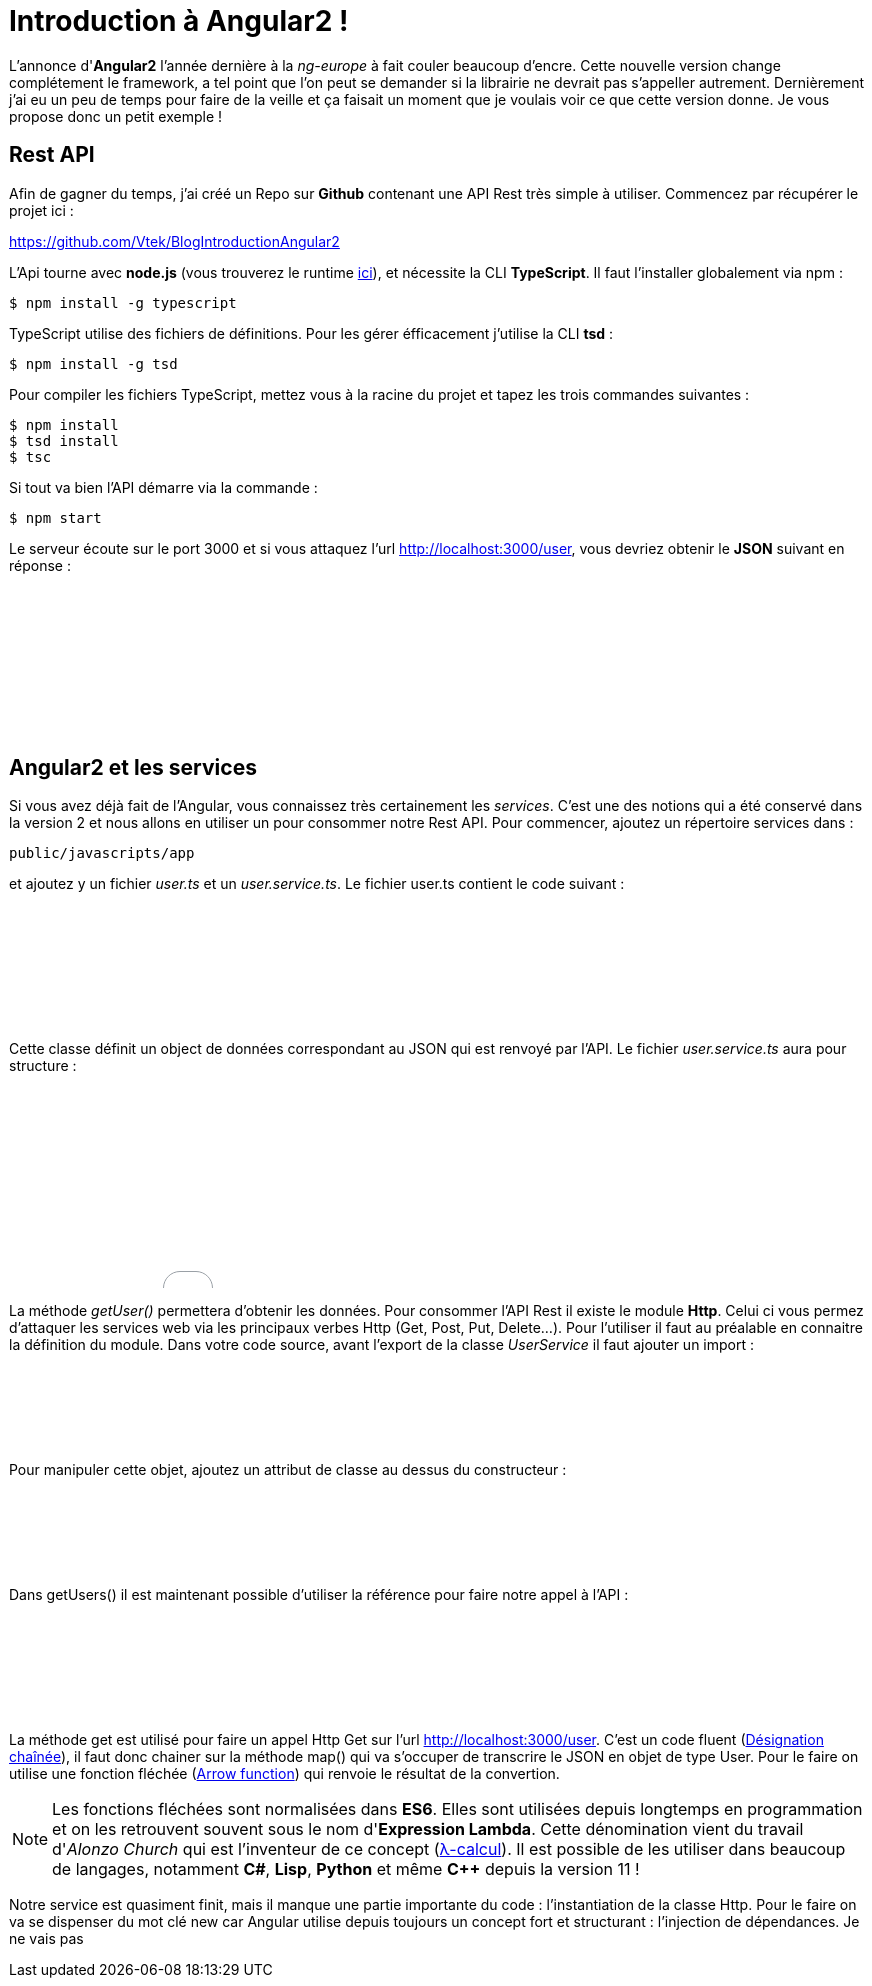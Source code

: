 = Introduction à Angular2 !
:hp-image: introduction-a-angular2.png

:hp-tags: Angular2, TypeScript


L'annonce d'*Angular2* l'année dernière à la _ng-europe_ à fait couler beaucoup d'encre. Cette nouvelle version change complétement le framework, a tel point que l'on peut se demander si la librairie ne devrait pas s'appeller autrement. Dernièrement j'ai eu un peu de temps pour faire de la veille et ça faisait un moment que je voulais voir ce que cette version donne. Je vous propose donc un petit exemple !


== Rest API

Afin de gagner du temps, j'ai créé un Repo sur *Github* contenant une API Rest très simple à utiliser. Commencez par récupérer le projet ici :

https://github.com/Vtek/BlogIntroductionAngular2

L'Api tourne avec *node.js* (vous trouverez le runtime https://nodejs.org[ici]), et nécessite la CLI *TypeScript*. Il faut l'installer globalement via npm :

----
$ npm install -g typescript
----

TypeScript utilise des fichiers de définitions. Pour les gérer éfficacement j'utilise la CLI *tsd* :

----
$ npm install -g tsd
----

Pour compiler les fichiers TypeScript, mettez vous à la racine du projet et tapez les trois commandes suivantes :

----
$ npm install
$ tsd install
$ tsc
----

Si tout va bien l'API démarre via la commande :

----
$ npm start
----

Le serveur écoute sur le port 3000 et si vous attaquez l'url http://localhost:3000/user, vous devriez obtenir le *JSON* suivant en réponse :

++++
<iframe width="100%" height="150" src="//jsfiddle.net/Vtek/5vc4fvgx/embedded/" allowfullscreen="allowfullscreen" frameborder="0"></iframe>
++++

== Angular2 et les services

Si vous avez déjà fait de l'Angular, vous connaissez très certainement les _services_. C'est une des notions qui a été conservé dans la version 2 et nous allons en utiliser un pour consommer notre Rest API. Pour commencer, ajoutez un répertoire services dans :
----
public/javascripts/app
----
et ajoutez y un fichier _user.ts_ et un _user.service.ts_. Le fichier user.ts contient le code suivant :

++++
<iframe width="100%" height="120" src="//jsfiddle.net/Vtek/m5hp41ot/embedded/" allowfullscreen="allowfullscreen" frameborder="0"></iframe>
++++

Cette classe définit un object de données correspondant au JSON qui est renvoyé par l'API. Le fichier _user.service.ts_ aura pour structure :

++++
<iframe width="100%" height="200" src="//jsfiddle.net/Vtek/s2jgLa0v/embedded/" allowfullscreen="allowfullscreen" frameborder="0"></iframe>
++++

La méthode _getUser()_ permettera d'obtenir les données. Pour consommer l'API Rest il existe le module *Http*. Celui ci vous permez d'attaquer les services web via les principaux verbes Http (Get, Post, Put, Delete...). Pour l'utiliser il faut au préalable en connaitre la définition du module. Dans votre code source, avant l'export de la classe _UserService_ il faut ajouter un import :

++++
<iframe width="100%" height="80" src="//jsfiddle.net/Vtek/aco04tn1/embedded/" allowfullscreen="allowfullscreen" frameborder="0"></iframe>
++++

Pour manipuler cette objet, ajoutez un attribut de classe au dessus du constructeur :

++++
<iframe width="100%" height="80" src="//jsfiddle.net/Vtek/Lu87cq26/embedded/" allowfullscreen="allowfullscreen" frameborder="0"></iframe>
++++

Dans getUsers() il est maintenant possible d'utiliser la référence pour faire notre appel à l'API :

++++
<iframe width="100%" height="100" src="//jsfiddle.net/Vtek/t6fha4zf/embedded/" allowfullscreen="allowfullscreen" frameborder="0"></iframe>
++++

La méthode get est utilisé pour faire un appel Http Get sur l'url http://localhost:3000/user. C'est un code fluent (https://fr.wikipedia.org/wiki/D%C3%A9signation_cha%C3%AEn%C3%A9e[Désignation chaînée]), il faut donc chainer sur la méthode map() qui va s'occuper de transcrire le JSON en objet de type User. Pour le faire on utilise une fonction fléchée (https://developer.mozilla.org/fr/docs/Web/JavaScript/Reference/Fonctions/Fonctions_fl%C3%A9ch%C3%A9es[Arrow function]) qui renvoie le résultat de la convertion.

NOTE: Les fonctions fléchées sont normalisées dans *ES6*. Elles sont utilisées depuis longtemps en programmation et on les retrouvent souvent sous le nom d'*Expression Lambda*. Cette dénomination vient du travail d'_Alonzo Church_ qui est l'inventeur de ce concept (https://fr.wikipedia.org/wiki/Lambda-calcul[λ-calcul]). Il est possible de les utiliser dans beaucoup de langages, notamment *C#*, *Lisp*, *Python* et même *C++* depuis la version 11 !

Notre service est quasiment finit, mais il manque une partie importante du code : l'instantiation de la classe Http. Pour le faire on va se dispenser du mot clé new car Angular utilise depuis toujours un concept fort et structurant : l'injection de dépendances. Je ne vais pas 

